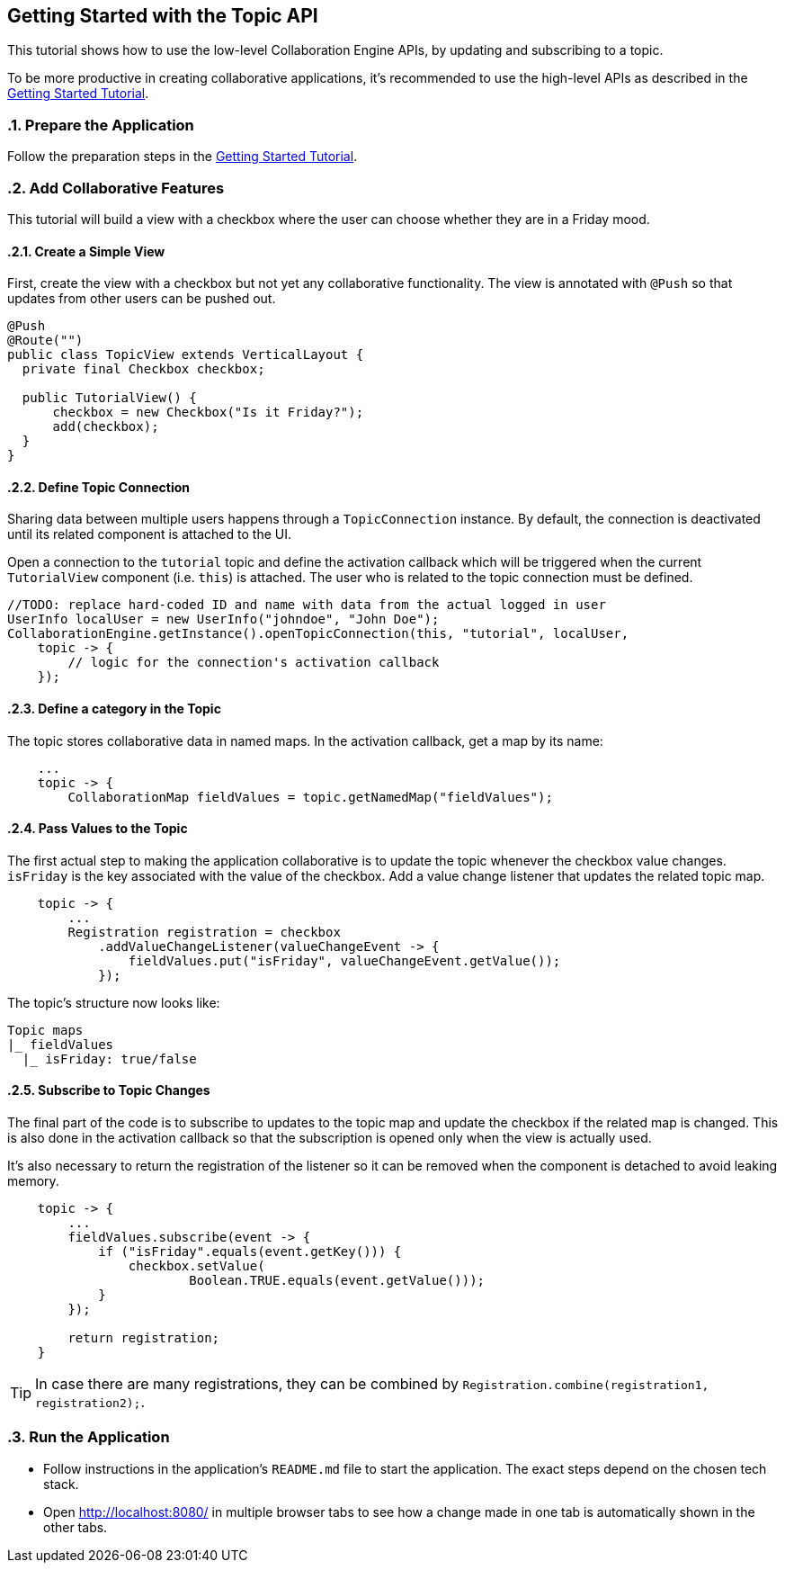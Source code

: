 [[ce.topic-tutorial]]
== Getting Started with the Topic API
:sectnums:

This tutorial shows how to use the low-level Collaboration Engine APIs,
by updating and subscribing to a topic.

To be more productive in creating collaborative applications, it's recommended
to use the high-level APIs as described in the link:Tutorial.asciidoc[Getting Started Tutorial].

[[ce.topic-tutorial.setup]]
=== Prepare the Application

Follow the preparation steps in the
link:Tutorial.asciidoc#ce.tutorial.setup[Getting Started Tutorial].

[[ce.topic-tutorial.add-collaborative-feature]]
=== Add Collaborative Features
This tutorial will build a view with a checkbox where the user can choose whether they are in a Friday mood.

==== Create a Simple View

First, create the view with a checkbox but not yet any collaborative functionality.
The view is annotated with `@Push` so that updates from other users can be pushed out.

[source, java]
----
@Push
@Route("")
public class TopicView extends VerticalLayout {
  private final Checkbox checkbox;

  public TutorialView() {
      checkbox = new Checkbox("Is it Friday?");
      add(checkbox);
  }
}
----

==== Define Topic Connection

Sharing data between multiple users happens through a `TopicConnection` instance.
By default, the connection is deactivated until its related component is attached to the UI.

Open a connection to the `tutorial` topic and define the activation callback
which will be triggered when the current `TutorialView` component (i.e. `this`) is attached.
The user who is related to the topic connection must be defined.

[source, java]
----
//TODO: replace hard-coded ID and name with data from the actual logged in user
UserInfo localUser = new UserInfo("johndoe", "John Doe");
CollaborationEngine.getInstance().openTopicConnection(this, "tutorial", localUser,
    topic -> {
        // logic for the connection's activation callback
    });
----

==== Define a category in the Topic
The topic stores collaborative data in named maps. In the activation callback, get a map by its name:

[source, java]
----
    ...
    topic -> {
        CollaborationMap fieldValues = topic.getNamedMap("fieldValues");
----

==== Pass Values to the Topic

The first actual step to making the application collaborative is to update the topic whenever the checkbox value changes.
`isFriday` is the key associated with the value of the checkbox.
Add a value change listener that updates the related topic map.

[source, java]
----
    topic -> {
        ...
        Registration registration = checkbox
            .addValueChangeListener(valueChangeEvent -> {
                fieldValues.put("isFriday", valueChangeEvent.getValue());
            });
----

The topic's structure now looks like:

----
Topic maps
|_ fieldValues
  |_ isFriday: true/false
----


==== Subscribe to Topic Changes

The final part of the code is to subscribe to updates to the topic map and update the checkbox if the related map is changed.
This is also done in the activation callback so that the subscription is opened only when the view is actually used.

It's also necessary to return the registration of the listener so
it can be removed when the component is detached to avoid leaking memory.

[source, java]
----
    topic -> {
        ...
        fieldValues.subscribe(event -> {
            if ("isFriday".equals(event.getKey())) {
                checkbox.setValue(
                        Boolean.TRUE.equals(event.getValue()));
            }
        });

        return registration;
    }
----
TIP: In case there are many registrations, they can be combined by `Registration.combine(registration1, registration2);`.

[[ce.topic-tutorial.run]]
=== Run the Application
* Follow instructions in the application's `README.md` file to start the application.
The exact steps depend on the chosen tech stack.
* Open http://localhost:8080/ in multiple browser tabs to see how a change made in one tab is automatically shown in the other tabs.
